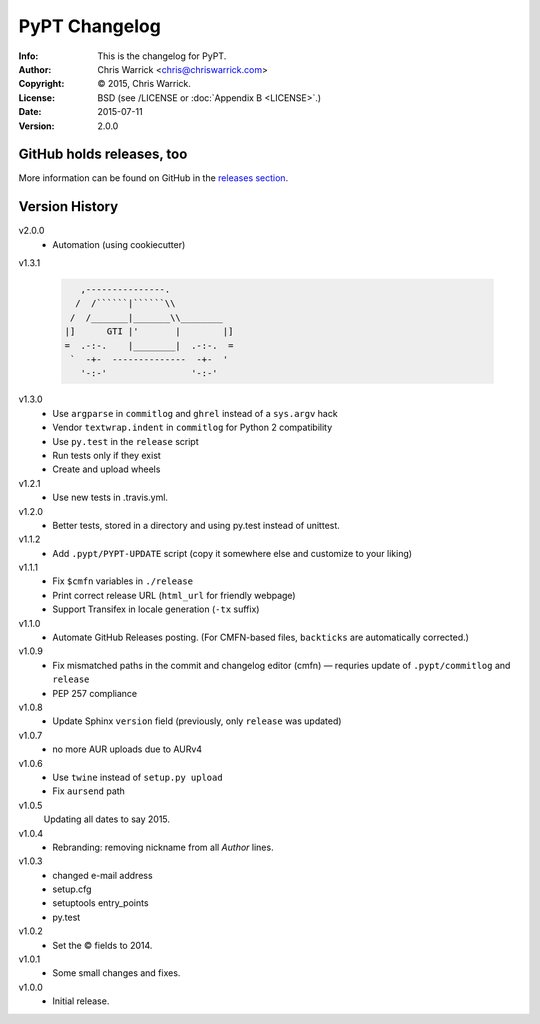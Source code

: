 ==============
PyPT Changelog
==============
:Info: This is the changelog for PyPT.
:Author: Chris Warrick <chris@chriswarrick.com>
:Copyright: © 2015, Chris Warrick.
:License: BSD (see /LICENSE or :doc:`Appendix B <LICENSE>`.)
:Date: 2015-07-11
:Version: 2.0.0

.. index:: CHANGELOG

GitHub holds releases, too
==========================

More information can be found on GitHub in the `releases section
<https://github.com/{{ cookiecutter.github_username }}/{{ cookiecutter.repo_name }}/releases>`_.

Version History
===============


v2.0.0
    * Automation (using cookiecutter)

v1.3.1

    .. code:: text

               ,---------------.
              /  /``````|``````\\
             /  /_______|_______\\________
            |]      GTI |'       |        |]
            =  .-:-.    |________|  .-:-.  =
             `  -+-  --------------  -+-  '
               '-:-'                '-:-'

v1.3.0
    * Use ``argparse`` in ``commitlog`` and ``ghrel`` instead of a ``sys.argv`` hack
    * Vendor ``textwrap.indent`` in ``commitlog`` for Python 2 compatibility
    * Use ``py.test`` in the ``release`` script
    * Run tests only if they exist
    * Create and upload wheels


v1.2.1
    * Use new tests in .travis.yml.


v1.2.0
    * Better tests, stored in a directory and using py.test instead of unittest.


v1.1.2
    * Add ``.pypt/PYPT-UPDATE`` script (copy it somewhere else and customize to your liking)


v1.1.1
    * Fix ``$cmfn`` variables in ``./release``
    * Print correct release URL (``html_url`` for friendly webpage)
    * Support Transifex in locale generation (``-tx`` suffix)


v1.1.0
    * Automate GitHub Releases posting. (For CMFN-based files, ``backticks`` are automatically corrected.)

v1.0.9
    * Fix mismatched paths in the commit and changelog editor (cmfn) — requries update of ``.pypt/commitlog`` and ``release``
    * PEP 257 compliance

v1.0.8
    * Update Sphinx ``version`` field (previously, only ``release`` was updated)

v1.0.7
    * no more AUR uploads due to AURv4

v1.0.6
    * Use ``twine`` instead of ``setup.py upload``
    * Fix ``aursend`` path

v1.0.5
    Updating all dates to say 2015.

v1.0.4
    * Rebranding: removing nickname from all *Author* lines.

v1.0.3
    * changed e-mail address
    * setup.cfg
    * setuptools entry_points
    * py.test

v1.0.2
    * Set the © fields to 2014.

v1.0.1
    * Some small changes and fixes.

v1.0.0
    * Initial release.

